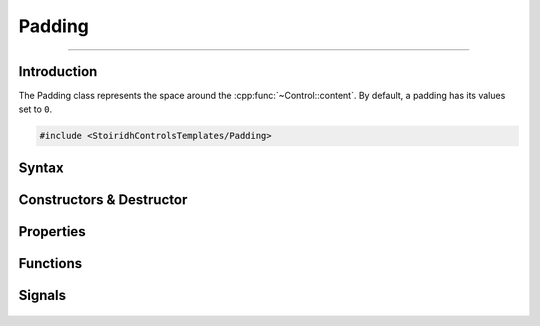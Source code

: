 Padding
====================================================================================================

.. Copyright 2016 Stòiridh Project.
.. This file is under the FDL licence, see LICENCE.FDL for details.

.. sectionauthor:: William McKIE <mckie.william@hotmail.co.uk>
.. cpp:namespace:: StoiridhControlsTemplates

----------------------------------------------------------------------------------------------------

Introduction
------------

The Padding class represents the space around the :cpp:func:`~Control::content`. By default, a
padding has its values set to ``0``.

.. code-block:: cpp

   #include <StoiridhControlsTemplates/Padding>

Syntax
------

.. cpp:class:: Padding : public QObject

   The Padding class represents the space around the :cpp:func:`~Control::content`.

.. cpp:namespace-push:: Control

Constructors & Destructor
-------------------------

   .. cpp:function:: Padding(QObject *parent = nullptr)

      Construct a padding with the given ``parent``.

Properties
----------

   .. cpp:function:: qreal left() const

      Return the *left* padding.

   .. cpp:function:: void setLeft(qreal left)

      Set the *left* padding.

   .. cpp:function:: void resetLeft()

      Reset the *left* padding to its initial value.

   .. cpp:function:: qreal top() const

      Return the *top* padding.

   .. cpp:function:: void setTop(qreal top)

      Set the *top* padding.

   .. cpp:function:: void resetTop()

      Reset the *top* padding to its initial value.

   .. cpp:function:: qreal right() const

      Return the *right* padding.

   .. cpp:function:: void setRight(qreal right)

      Set the *right* padding.

   .. cpp:function:: void resetRight()

      Reset the *right* padding to its initial value.

   .. cpp:function:: qreal bottom() const

      Return the *bottom* padding.

   .. cpp:function:: void setBottom(qreal bottom)

      Set the *bottom* padding.

   .. cpp:function:: void resetBottom()

      Reset the *bottom* padding to its initial value.

Functions
---------

   .. cpp:function:: bool isNull() const

      A null padding corresponds to the left, top, right, and bottom values are *nought*.

   .. cpp:function:: void setPaddings(qreal paddings)

      Set a global padding.

   .. cpp:function:: void setPaddings(qreal left, qreal top, qreal right, qreal bottom)

      Set a padding with the given *left*, *top*, *right*, and *bottom* values.

   .. cpp:function:: void setPaddings(const QMarginsF &paddings)

      Set a padding with the given *paddings*.

   .. cpp:function:: void setPaddings(const QRectF &paddings)

      Set a padding with the given *paddings*.

Signals
-------

   .. cpp:function:: void leftChanged(qreal left)

      Emit when the left padding changes. The *left* parameter holds the new value for the left
      padding.

   .. cpp:function:: void topChanged(qreal top)

      Emit when the top padding changes. The *top* parameter holds the new value for the top
      padding.

   .. cpp:function:: void rightChanged(qreal right)

      Emit when the right padding changes. The *right* parameter holds the new value for the right
      padding.

   .. cpp:function:: void bottomChanged(qreal bottom)

      Emit when the bottom padding changes. The *bottom* parameter holds the new value for the
      bottom padding.

.. cpp:namespace-pop::
